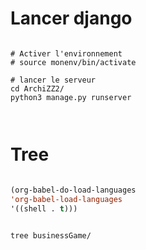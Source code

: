 
* Lancer django

#+begin_src shell

  # Activer l'environnement
  # source monenv/bin/activate

  # lancer le serveur
  cd ArchiZZ2/
  python3 manage.py runserver


#+end_src

* Tree
:PROPERTIES:
:CREATED:  [2023-11-07 Tue 11:35]
:END:

#+begin_src emacs-lisp

(org-babel-do-load-languages
'org-babel-load-languages
'((shell . t)))

#+end_src

#+begin_src shell :results output

tree businessGame/

#+end_src

#+RESULTS:
#+begin_example
businessGame/
├── businessGame
│   ├── asgi.py
│   ├── __init__.py
│   ├── pages
│   │   └── admin.py
│   ├── __pycache__
│   │   ├── __init__.cpython-38.pyc
│   │   ├── settings.cpython-38.pyc
│   │   ├── urls.cpython-38.pyc
│   │   └── wsgi.cpython-38.pyc
│   ├── settings.py
│   ├── urls.py
│   └── wsgi.py
├── db.sqlite3
├── manage.py
├── static
│   └── image
└── templates
    └── home.html

5 directories, 14 files
#+end_example
